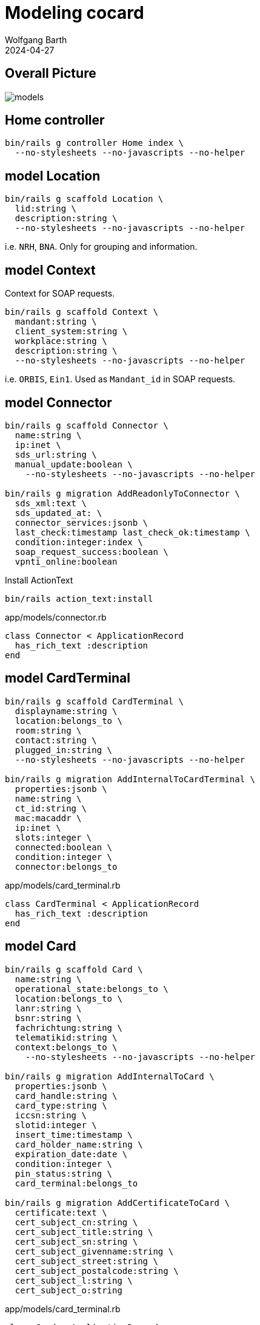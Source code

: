 = Modeling cocard
:author: Wolfgang Barth
:revdate: 2024-04-27
:imagesdir: ../images

== Overall Picture

image::models.svg[]

== Home controller

[source,sh]
----
bin/rails g controller Home index \
  --no-stylesheets --no-javascripts --no-helper
----

== model Location

[source,sh]
----
bin/rails g scaffold Location \
  lid:string \
  description:string \
  --no-stylesheets --no-javascripts --no-helper
----

i.e. `NRH`, `BNA`. Only for grouping and information.

== model Context

Context for SOAP requests.

[source,sh]
----
bin/rails g scaffold Context \
  mandant:string \
  client_system:string \
  workplace:string \
  description:string \
  --no-stylesheets --no-javascripts --no-helper
----

i.e. `ORBIS`, `Ein1`. Used as `Mandant_id` in SOAP requests.

== model Connector

[source,sh]
----
bin/rails g scaffold Connector \
  name:string \
  ip:inet \
  sds_url:string \
  manual_update:boolean \
    --no-stylesheets --no-javascripts --no-helper

bin/rails g migration AddReadonlyToConnector \
  sds_xml:text \
  sds_updated_at: \
  connector_services:jsonb \
  last_check:timestamp last_check_ok:timestamp \
  condition:integer:index \
  soap_request_success:boolean \
  vpnti_online:boolean
----

.Install ActionText
[source,sh]
----
bin/rails action_text:install
----

.app/models/connector.rb
[source,ruby]
----
class Connector < ApplicationRecord
  has_rich_text :description
end
----

== model CardTerminal

[source,sh]
----
bin/rails g scaffold CardTerminal \
  displayname:string \
  location:belongs_to \
  room:string \
  contact:string \
  plugged_in:string \
  --no-stylesheets --no-javascripts --no-helper

bin/rails g migration AddInternalToCardTerminal \
  properties:jsonb \
  name:string \
  ct_id:string \
  mac:macaddr \
  ip:inet \
  slots:integer \
  connected:boolean \
  condition:integer \
  connector:belongs_to
----


.app/models/card_terminal.rb
[source,ruby]
----
class CardTerminal < ApplicationRecord
  has_rich_text :description
end
----

== model Card

[source,sh]
----
bin/rails g scaffold Card \
  name:string \
  operational_state:belongs_to \
  location:belongs_to \
  lanr:string \
  bsnr:string \
  fachrichtung:string \
  telematikid:string \
  context:belongs_to \
    --no-stylesheets --no-javascripts --no-helper

bin/rails g migration AddInternalToCard \
  properties:jsonb \
  card_handle:string \
  card_type:string \
  iccsn:string \
  slotid:integer \
  insert_time:timestamp \
  card_holder_name:string \
  expiration_date:date \
  condition:integer \
  pin_status:string \
  card_terminal:belongs_to

bin/rails g migration AddCertificateToCard \
  certificate:text \
  cert_subject_cn:string \
  cert_subject_title:string \
  cert_subject_sn:string \
  cert_subject_givenname:string \
  cert_subject_street:string \
  cert_subject_postalcode:string \
  cert_subject_l:string \
  cert_subject_o:string
----

.app/models/card_terminal.rb
[source,ruby]
----
class Card < ApplicationRecord
  has_rich_text :description
end
----

== model OperationalState

[source,sh]
----
bin/rails g scaffold OperationalState \
  name:string \
  description:string \
  --no-stylesheets --no-javascripts --no-helper
----

== HABTM Tables

.Join Tables for HABTM
[source,sh]
----
bin/rails g migration CreateJoinTableConnectorLocation \
  connector location
----

Add index and set index to unique:

[source,ruby]
----
class CreateJoinTableConnectorLocation < ActiveRecord::Migration[7.1]
  def change
    create_join_table :connectors, :locations do |t|
      t.index [:location_id, :connector_id], unique: true
      t.index [:connector_id, :location_id], unique: true
    end
  end
end
----

== HABTM Connector -- Context through ConnectorContext

HABTM for Connector and Context with additional attributes

[source,sh]
----
bin/rails g model ConnectorContext \
  connector:belongs_to \
  context:belongs_to \
  position:integer:index \
  --no-stylesheets --no-javascripts --no-helper
----

.Unique Index for ConnectorContext
[source,ruby]
----
t.index [:connector_id, :context_id], unique: true
t.index [:context_id, :connector_id], unique: true
----